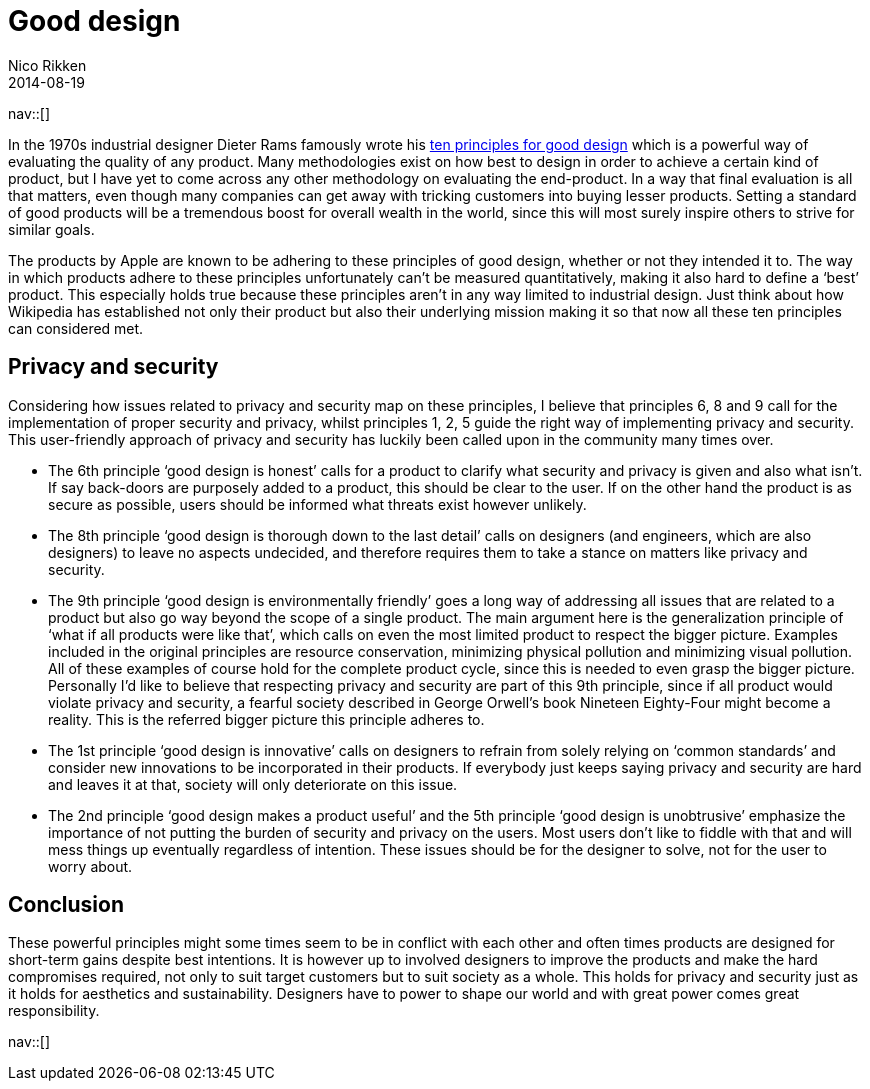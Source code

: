 // --
// tags: [Digital freedom, privacy, security]
// --
= Good design
:author:   Nico Rikken
:revdate:  2014-08-19
:navicons:
:nav-home: <<../index.adoc#,home>>
:nav-up:   <<index.adoc#,posts>>

nav::[]

In the 1970s industrial designer Dieter Rams famously wrote his link:https://en.wikipedia.org/wiki/Dieter_Rams#Dieter_Rams:_ten_principles_for_good_design[ten principles for good design] which is a powerful way of evaluating the quality of any product. Many methodologies exist on how best to design in order to achieve a certain kind of product, but I have yet to come across any other methodology on evaluating the end-product. In a way that final evaluation is all that matters, even though many companies can get away with tricking customers into buying lesser products. Setting a standard of good products will be a tremendous boost for overall wealth in the world, since this will most surely inspire others to strive for similar goals.

The products by Apple are known to be adhering to these principles of good design, whether or not they intended it to. The way in which products adhere to these principles unfortunately can’t be measured quantitatively, making it also hard to define a ‘best’ product. This especially holds true because these principles aren’t in any way limited to industrial design. Just think about how Wikipedia has established not only their product but also their underlying mission making it so that now all these ten principles can considered met.

== Privacy and security
Considering how issues related to privacy and security map on these principles, I believe that principles 6, 8 and 9 call for the implementation of proper security and privacy, whilst principles 1, 2, 5 guide the right way of implementing privacy and security. This user-friendly approach of privacy and security has luckily been called upon in the community many times over.

* The 6th principle ‘good design is honest’ calls for a product to clarify what security and privacy is given and also what isn’t. If say back-doors are purposely added to a product, this should be clear to the user. If on the other hand the product is as secure as possible, users should be informed what threats exist however unlikely.
* The 8th principle ‘good design is thorough down to the last detail’ calls on designers (and engineers, which are also designers) to leave no aspects undecided, and therefore requires them to take a stance on matters like privacy and security.
* The 9th principle ‘good design is environmentally friendly’ goes a long way of addressing all issues that are related to a product but also go way beyond the scope of a single product. The main argument here is the generalization principle of ‘what if all products were like that’, which calls on even the most limited product to respect the bigger picture. Examples included in the original principles are resource conservation, minimizing physical pollution and minimizing visual pollution. All of these examples of course hold for the complete product cycle, since this is needed to even grasp the bigger picture. Personally I’d like to believe that respecting privacy and security are part of this 9th principle, since if all product would violate privacy and security, a fearful society described in George Orwell’s book Nineteen Eighty-Four might become a reality. This is the referred bigger picture this principle adheres to.
* The 1st principle ‘good design is innovative’ calls on designers to refrain from solely relying on ‘common standards’ and consider new innovations to be incorporated in their products. If everybody just keeps saying privacy and security are hard and leaves it at that, society will only deteriorate on this issue.
* The 2nd principle ‘good design makes a product useful’ and the 5th principle ‘good design is unobtrusive’ emphasize the importance of not putting the burden of security and privacy on the users. Most users don’t like to fiddle with that and will mess things up eventually regardless of intention. These issues should be for the designer to solve, not for the user to worry about.

== Conclusion
These powerful principles might some times seem to be in conflict with each other and often times products are designed for short-term gains despite best intentions. It is however up to involved designers to improve the products and make the hard compromises required, not only to suit target customers but to suit society as a whole. This holds for privacy and security just as it holds for aesthetics and sustainability. Designers have to power to shape our world and with great power comes great responsibility.

nav::[]
